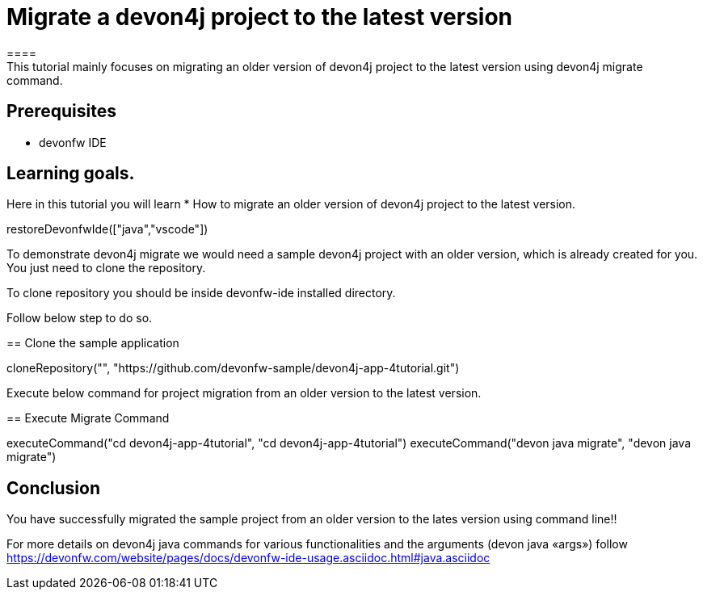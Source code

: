 = Migrate a devon4j project to the latest version
====
This tutorial mainly focuses on migrating an older version of devon4j project to the latest version using devon4j migrate command.


## Prerequisites
* devonfw IDE

## Learning goals.
Here in this tutorial you will learn 
* How to migrate an older version of devon4j project to the latest version.
====

[step]
--
restoreDevonfwIde(["java","vscode"])
--

To demonstrate devon4j migrate we would need a sample devon4j project with an older version, which is already created for you. You just need to clone the repository.

To clone repository you should be inside devonfw-ide installed directory. 

Follow below step to do so.
[step]
== Clone the sample application
--
cloneRepository("", "https://github.com/devonfw-sample/devon4j-app-4tutorial.git")
--

Execute below command for project migration from  an older version to the latest version.
[step]
== Execute Migrate Command
--
executeCommand("cd devon4j-app-4tutorial", "cd devon4j-app-4tutorial")
executeCommand("devon java migrate", "devon java migrate")
--


====
## Conclusion
You have successfully migrated the sample project from an older version to the lates version using command line!!

For more details on devon4j java commands for various functionalities and the arguments (devon java «args») follow 
https://devonfw.com/website/pages/docs/devonfw-ide-usage.asciidoc.html#java.asciidoc
====
